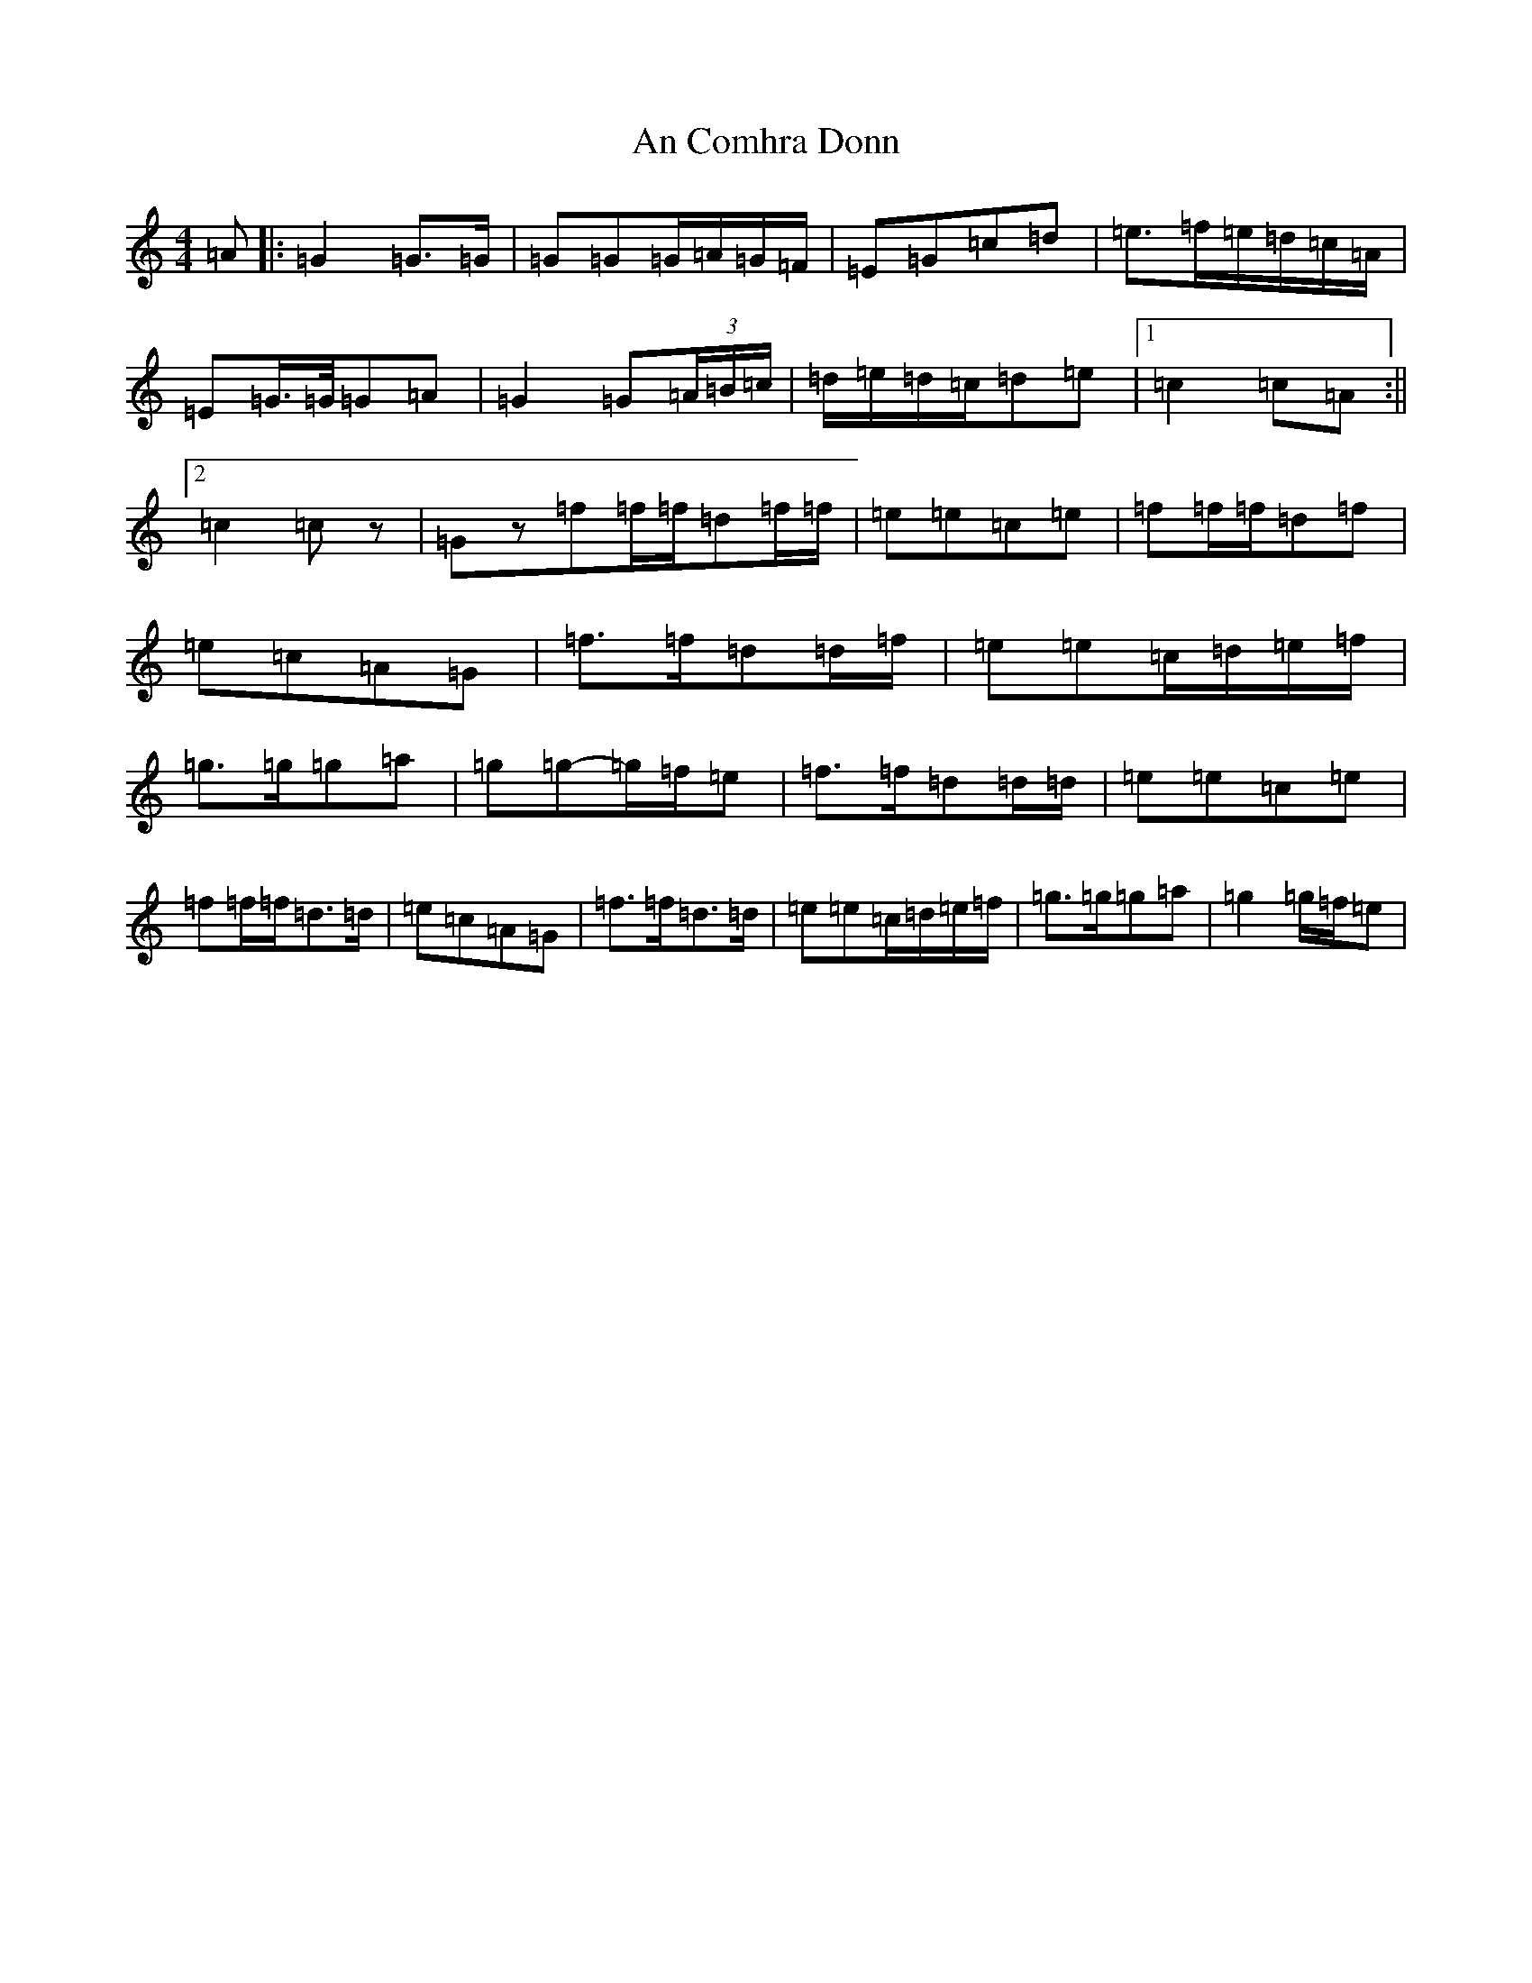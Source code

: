 X: 14048
T: An Comhra Donn
S: https://thesession.org/tunes/8801#setting19709
R: march
M:4/4
L:1/8
K: C Major
=A|:=G2=G>=G|=G=G=G/2=A/2=G/2=F/2|=E=G=c=d|=e>=f=e/2=d/2=c/2=A/2|=E=G/2>=G/2=G=A|=G2=G(3=A/2=B/2=c/2|=d/2=e/2=d/2=c/2=d=e|1=c2=c=A:||2=c2=cz|=Gz=f=f/2=f/2=d=f/2=f/2|=e=e=c=e|=f=f/2=f/2=d=f|=e=c=A=G|=f>=f=d=d/2=f/2|=e=e=c/2=d/2=e/2=f/2|=g>=g=g=a|=g=g-=g/2=f/2=e|=f>=f=d=d/2=d/2|=e=e=c=e|=f=f/2=f/2=d>=d|=e=c=A=G|=f>=f=d>=d|=e=e=c/2=d/2=e/2=f/2|=g>=g=g=a|=g2=g/2=f/2=e|